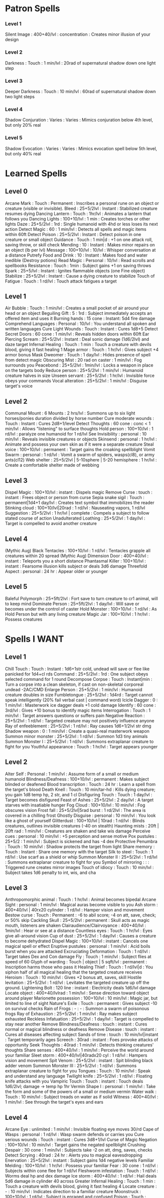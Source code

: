 * Patron Spells
*** Level 1
    Silent Image : 400+40/lvl : concentration : Creates minor illusion of your design
*** Level 2
    Darkness : Touch : 1 min/lvl : 20rad of supernatural shadow down one light step
*** Level 3
    Deeper Darkness : Touch : 10 min/lvl : 60rad of supernatural shadow down two light steps
*** Level 4
    Shadow Conjuration : Varies : Varies : Mimics conjuration below 4th level, but only 20% real
*** Level 5
    Shadow Evocation : Varies : Varies : Mimics evocation spell below 5th level, but only 40% real
* Learned Spells
** Level 0
   Arcane Mark : Touch : Permanent : Inscribes a personal rune on an object or creature (visible or invisible).
   Bleed : 25+5/2lvl : Instant : Stabilized creature resumes dying
   Dancing Lantern : Touch : 1hr/lvl : Animates a lantern that follows you
   Dancing Lights : 100+10/lvl : 1 min : Creates torches or other lights
   Daze : 25+5/2lvl : 1rd : Single humanoid with 4hd or less loses its next action
   Detect Magic : 60 : 1 min/lvl : Detects all spells and magic items within 60ft
   Detect Poison : 25+5/2lvl : Instant : Detect poison in one creature or small object
   Guidance : Touch : 1 min|d : +1 on one attack roll, saving throw, or skill check
   Mending : 10 : Instant : Makes minor repairs on an object (lb per lvl)
   Message : 100+10/lvl : 10/lvl : Whisper conversation at a distance
   Putrefy Food and Drink : 10 : Instant : Makes food and water inedible (Destroy potions)
   Read Magic : Personal : 10/lvl : Read scrolls and spellbooks
   Resistance : Touch : 1min : Subject gains +1 on saving throws
   Spark : 25+5/lvl : Instant : Ignites flammable objects (one Fine object)
   Stabilize : 25+5/2lvl : Instant : Cause a dying creature to stabilize
   Touch of Fatigue : Touch : 1 rd/lvl : Touch attack fatigues a target
** Level 1
   Air Bubble : Touch : 1 min/lvl : Creates a small pocket of air around your head or an object
   Beguiling Gift : 5 : 1rd : Subject immediately accepts an offered item and uses it
   Burning hands : 15 cone : Instant: 5d4 fire damage
   Comprehend Languages : Personal : 10/lvl : You understand all spoken and written languages
   Cure Light Wounds : Touch : Instant : Cures 1d8+5
   Detect Secret Doors : 60 cone : 1 min/lvl : Reveals hidden doors within 60ft
   Ear Piercing Scream : 25+5/2lvl : Instant : Deal sonic damage (1d6/2lvl) and daze target
   Infernal Healing : Touch : 1 min : Touch a creature with devils blood, giving it fast healing 1
   Mage armor : Touch : 1 hr/lvl : Gives subject +4 armor bonus
   Mask Dweomer : Touch : 1 day/lvl : Hides presence of spell from detect magic
   Obscuring Mist : 20 rad on caster : 1 min/lvl : Fog surrounds you
   Peacebond : 25+5/2lvl : 1min/lvl : Locks a weapon in place on the targets body
   Reduce person : 25+5/2lvl : 1 min/lvl : Humanoid creature halves in size
   Unseen servant : 25+5/2lvl : 1 hr/lvl : Invisible force obeys your commands
   Vocal alteration : 25+5/2lvl : 1 min/lvl : Disguise target's voice
** Level 2
   Communal Mount : 6 Mounts : 2 hrs/lvl : Summons up to six light horses/ponies duration divided by horse number
   Cure moderate wounds : Touch : Instant : Cures 2d8+1/level
   Detect Thoughts : 60 cone : conc < 1 min/lvl : Allows "listening" to surface thoughts
   Hold person : 100+10/lvl : 1 rd/lvl : paralyze one humanoid for 1 rd/lvl
   See Invisibility : personal : 10 min/lvl : Reveals invisible creatures or objects
   Skinsend : personal : 1 hr/lvl : Animate and possess your own skin as if it were a separate creature
   Steal voice : 100+10/lvl : permanent : Target gains the croaking spellblight
   Vomit Swarm : personal : 1 rd/lvl : Vomit a swarm of spiders, wasps(cl8), or army ants(cl12)
   Web shelter : 25+5/2lvl | 5-10sphere | 5-20 hemisphere : 1 hr/lvl : Create a comfortable shelter made of webbing
** Level 3
   Dispel Magic : 100+10/lvl : instant : Dispels magic
   Remove Curse : touch : instant : Frees object or person from curse
   Sepia snake sigil : Touch : permanent|1d4+1 day/lvl : Creates text symbol that immobilizes the reader
   Stinking cloud : 100+10/lvl|20rad : 1 rd/lvl : Nauseating vapors, 1 rd/lvl
   Suggestion : 25+5/2lvl : 1 hr/lvl | complete : Compels a subject to follow stated course of action
   Unadulterated Loathing : 25+5/2lvl : 1 day/lvl : Target is compelled to avoid another creature
** Level 4
   (Mythic Aug) Black Tentacles : 100+10/lvl : 1 rd/lvl : Tentacles grapple all creatures within 20 spread
   (Mythic Aug) Dimension Door : 400+40/lvl : instant : Teleports you a short distance
   Phantasmal Killer : 100+10/lvl : instant : Fearsome illusion kills subject or deals 3d6 damage
   Threefold Aspect : personal : 24 hr : Appear older or younger
** Level 5
   Baleful Polymorph : 25+5ft/2lvl : Fort save to turn creature to cr1 animal, will to keep mind
   Dominate Person : 25+5ft/2lvl : 1 day/lvl : Will save or becomes under the control of caster 
   Hold Monster : 100+10/lvl : 1 rd/lvl : As Hold Person but with any living creature
   Magic Jar : 100+10/lvl : 1 hr/lvl : Possess creatures
* Spells I WANT
** Level 1
   Chill Touch : Touch : Instant : 1d6+1str cold, undead will save or flee like panicked for 1d4+cl rds
   Command : 25+5/2lvl : 1rd : One subject obeys selected command for 1 round
   Decompose Corpse : Touch : Instant|min : Turn a corpse into a clean skeleton, if cast on non-skeletal corporeal undead -2AC/CMD
   Enlarge Person : 25+5/2lvl : 1 min/lvl : Humanoid creature doubles in size
   Fumbletongue : 25+5/2lvl : 1d4rd : Target cannot speak intelligently (20% fail verbal cast | command word)
   Icicle Dagger : 0 : 1 min/lvl : Masterwork ice dagger deals +1 cold damage
   Identify : 60 cone : 3rd/lvl : Gives +10 bonus to identify magic items
   Interrogation : Touch : 1 min/lvl : Target answers questions or suffers pain
   Negative Reaction : 25+5/2lvl : 1 rd/lvl : Targeted creature may not positively influence anyone
   Ray of enfeeblement : 25+5/2lvl : 1 rd/lvl : Ray causes 1d6+1/2lvl str dmg
   Shadow weapon : 0 : 1 min/lvl : Create a quasi-real masterwork weapon
   Summon minor monster : 25+5/2lvl : 1 rd/lvl : Summon 1d3 tiny animals
   Summon Monster I : 25+5/2lvl : 1 rd/lvl : Summons extraplanar creature to fight for you
   Youthful appearance : Touch : 1 hr/lvl : Target appears younger
** Level 2
   Alter Self : Personal : 1 min/lvl : Assume form of a small or medium humanoid
   Blindness/Deafness : 100+10/lvl : permanent : Makes subject blinded or deafened
   Blood transcription : Touch : 24 hr : Learn a spell from the target's blood
   Death Knell : Touch : 10 min/tar-hd : Kills dying creature; you gain 1d8 temp hp, 2 str, and 1 cl
   Disfiguring Touch : Touch : 1 day/lvl : Target becomes disfigured
   Feast of Ashes : 25+5/2lvl : 2 day/lvl : A target starves with insatiable hunger
   Fog Cloud : 100+10/lvl : 10 min/lvl : Fog obscures vision
   Frost fall : 25+5/2lvl|5rad burst : 1 rd/2lvl : The area is covered in a chilling frost 
   Ghostly Disguise : personal : 10 min/lvl : You look like a ghost of yourself
   Glitterdust : 100+10/lvl | 10rad : 1 rd/lvl : Blinds creatures, outlines invisible creatures (-40 on stealth)
   Haunting mists : 20ft | 20ft rad : 1 min/lvl : Creatures are shaken and take wis damage
   Perceive cues : personal : 10 min/lvl : +5 perception and sense motive
   Pox pustules : 25+5/2 : 1 min/lvl : Subject is sickened and has -4 dex
   Protective Penumbra : Touch : 10 min/lvl : Shadow protects the target from light
   Share memory : Touch : Instant : Share one memory with the target
   Silk to steel : Touch : 1 rd/lvl : Use scarf as a shield or whip
   Summon Monster II : 25+5/2lvl : 1 rd/lvl : Summons extraplanar creature to fight for you
   Symbol of mirroring : : : Triggered rune creates mirror images
   Touch of idiocy : Touch : 10 min/lvl : Subject takes 1d6 penalty to int, wis, and cha
** Level 3
   Anthropomorphic animal : Touch : 1 hr/lvl : Animal becomes bipedal
   Arcane Sight : personal : 1 min/lvl : Magical auras become visible to you
   Ash storm : 400+40/lvl | 40rx20 cylinder : 1 rd/lvl : Hamper vision and movement
   Bestow curse : Touch : Permanent : -6 to abil score; -4 on att, save, check; or 50% skip
   Cackling Skull : 25+5/2lvl : permanent : Skull acts as magic mouth, listeners are shaken
   Clairaudience/Clairvoyance : 400+40/lvl : 1min/lvl : Hear or see at a distance
   Countless eyes : Touch : 1 hr/lvl : Eyes give all-around vision
   Cup of dust : 25+5/2lvl : 1 day/lvl : Causes a creature to become dehydrated
   Dispel Magic : 100+10/lvl : instant : Cancels one magical spell or effect
   Eruptive pustules : personal : 1 min/lvl : Acid boils burst when you are attacked
   Excruciating Deformation : Touch : 1 rd/lvl : Target takes Dex and Con damage
   Fly : Touch : 1 min/lvl : Subject flies at speed of 60
   Glyph of warding : Touch | object | 5 sqft/lvl : permanent : Inscription harms those who pass it
   Healing Thief : Touch : 1 rd/lvl|d : You siphon half of all magical healing that the targeted creature receives
   Heroism : Touch : 10 min/lvl : Gives +2 bonus att, saves, skill
   Hostile levitation : 25+5/2lvl : 1 rd/lvl : Levitates the targeted creature up off the ground.
   Lightening Bolt : 120 line : instant : Electricity deals 1d6/lvl damage
   Locate object : 400+40/lvlrad : 1 min/lvl : Sense direction toward object around player
   Marionette possession : 100+10/lvl : 10 min/lvl : Magic jar, but limited to line of sight
   Nature's Exile  : Touch : permanent : Gives subject -10 on survival checks
   Rain of Frogs : - : - : Summon a swarm of poisonous frogs
   Ray of Exhaustion : 25+5/2lvl : 1 min/lvl : Ray makes subject exhausted
   Reckless Infatuation : 25+5/2lvl : 1 day/lvl : Target is compelled to stay near another
   Remove Blindness/Deafness : touch : instant : Cures normal or magical blindness or deafness
   Remove Disease : touch : instant : Cures all diseases affecting subject
   Sands of time : touch : 10 min/lvl|instant : Target temporarily ages
   Screech : 30rad : instant : Foes provoke attacks of opportunity
   Seek Thoughts : 40rad : 1 min/lvl : Detects thinking creatures' thoughts
   Share senses : 400+40/lvl : 1 min/lvl : Perceive the world around your familiar
   Sleet storm : 400+40/lvl|40radx20 cyl : 1 rd/lvl : Hampers vision and movement
   Spit Venom : 25+5/2lvl : instant : Spit blinding black adder venom
   Summon Monster III : 25+5/2lvl : 1 rd/lvl : Summons extraplanar creature to fight for you
   Tongues : Touch : 10 min/lvl : Speak and understand any language
   Twilight knife : 25+5/2lvl : 1 rd/lvl : Floating knife attacks with you
   Vampiric Touch : Touch : instant : Touch deals 1d6/2lvl; damage -> temp hp 1hr
   Vermin Shape I : personal : 1 min/lvl : Take the form and some of the powers of a small or medium vermin
   Water walk : Touch : 10 min/lvl : Subject treads on water as if solid
   Witness : 400+40/lvl : 1 min/lvl : See through the target's eyes and ears
** Level 4
   Arcane Eye : unlimited : 1 min/lvl : Invisible floating eye moves 30/rd
   Cape of Wasps : personal : 1 rd/lvl : Wasp swarm defends or carries you
   Cure serious wounds : Touch : instant : Cures 3d8+1/lvl
   Curse of Magic Negation : 100+10/lvl : 10 min/lvl : Target gains the negated spellblight
   Crushing Despair : 30 cone : 1 min/lvl : Subjects take -2 on att, dmg, saves, checks
   Detect Scrying : 40rad : 24 hr : Alerts you to magical eavesdropping
   Enervation : 25+5/2lvl : instant : Subject gains 1d4 negative levels
   Familiar Melding : 100+10/lvl : 1 hr/lvl : Possess your familiar
   Fear : 30 cone : 1 rd/lvl : Subjects within cone flee for 1 rd/lvl
   Fleshworm infestation : Touch : 1 rd/lvl : Worms deal hp and dex damage
   Ice storm : 400+40/lvl : 1 rd/lvl : Hail deals 5d6 damage in cylinder 40 across
   Greater Infernal Healing : Touch : 1 min : Touch a creature with devils blood, giving it fast healing 4
   Locate creature : - : 10 min/lvl : Indicates direction to a familiar creature
   Moonstruck : 100+10/lvl : 1 rd/lvl : Subject is enraged and confused
   Poison : Touch : instant : Touch deals 1d3 con damage 1/rd for 6 rounds
   Ride the Waves : Touch : 1 hr/lvl : Target can breathe water and swim
   Scrying : - : 1 min/lvl : Spies on subject from a distance
   Secure Shelter : 25+5/2lvl : 2 hr/lvl : Creates a sturdy cottage
   Shadow Step : 100+10/lvl : instant : Teleport from one shadow to another
   Sleepwalk : Touch : 1 hr/lvl : Causes a creature to move while asleep
   Solid Fog : 100+10/lvl 20rad : 1 min/lvl : Blocks vision and slows movement
   Spite : personal : 1 hr/lvl : Inflict touch spell upon creature that attacks you
   Summon Monster IV : 25+5/2lvl : 1 rd/lvl : Summons extraplanar creature to fight for you
   Communal Tongues : Touch : 10 min/lvl : As tongues, but divide duration among touched creatures
   Touch of slime : Touch : instant : Touch infests a target with green slime
   Vermin Shape II : self : 1 min/lvl : As vermin shape, but tiny or large
   Volcanic Storm : 400+40/lvl|20radx40 : 1 rd/lvl : Hot rocks deal 5d6 damage
   Wandering Star Motes : 25+5/2lvl : 1 rd/lvl : Outlines subject and produces light as a sunrod
** Level 5
